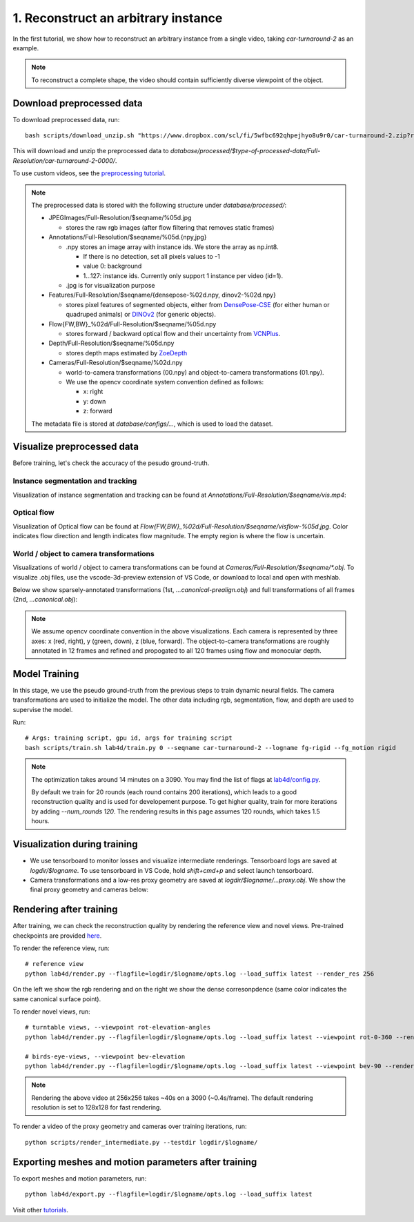 1. Reconstruct an arbitrary instance
========================================

In the first tutorial, we show how to reconstruct an arbitrary instance from a single video, 
taking `car-turnaround-2` as an example. 

.. raw:: html

  <div style="display: flex; justify-content: center;">
   <video width="100%" src="/lab4d/_static/media_resized/car-turnaround-2.mp4" controls autoplay muted>
     Your browser does not support the video tag.
   </video>
  </div>

.. note:: 
  To reconstruct a complete shape, the video should contain sufficiently diverse viewpoint of the object. 

Download preprocessed data
---------------------------------------

To download preprocessed data, run::

  bash scripts/download_unzip.sh "https://www.dropbox.com/scl/fi/5wfbc692qhpejhyo8u9r0/car-turnaround-2.zip?rlkey=riq060i3wm5raynxryf8g2hcw&dl=0"

This will download and unzip the preprocessed data to `database/processed/$type-of-processed-data/Full-Resolution/car-turnaround-2-0000/`.

To use custom videos, see the `preprocessing tutorial </lab4d/tutorials/preprocessing.html>`_.

.. note:: 

  The preprocessed data is stored with the following structure under `database/processed/`:

  - JPEGImages/Full-Resolution/$seqname/%05d.jpg
  
    - stores the raw rgb images (after flow filtering that removes static frames)

  - Annotations/Full-Resolution/$seqname/%05d.{npy,jpg}

    - .npy stores an image array with instance ids. We store the array as np.int8. 

      - If there is no detection, set all pixels values to -1

      - value 0: background

      - 1...127: instance ids. Currently only support 1 instance per video (id=1).

    - .jpg is for visualization purpose

  - Features/Full-Resolution/$seqname/{densepose-%02d.npy, dinov2-%02d.npy}
  
    - stores pixel features of segmented objects, either from `DensePose-CSE <https://github.com/facebookresearch/detectron2/blob/main/projects/DensePose/doc/DENSEPOSE_CSE.md>`_ (for either human or quadruped animals) or `DINOv2 <https://ai.facebook.com/blog/dino-v2-computer-vision-self-supervised-learning/>`_ (for generic objects).

  - Flow{FW,BW}_%02d/Full-Resolution/$seqname/%05d.npy
  
    - stores forward / backward optical flow and their uncertainty from `VCNPlus <https://github.com/gengshan-y/rigidmask>`_.

  - Depth/Full-Resolution/$seqname/%05d.npy
    
    - stores depth maps estimated by `ZoeDepth <https://github.com/isl-org/ZoeDepth>`_

  - Cameras/Full-Resolution/$seqname/%02d.npy

    - world-to-camera transformations (00.npy) and object-to-camera transformations (01.npy).

    - We use the opencv coordinate system convention defined as follows:

      - x: right

      - y: down

      - z: forward

  The metadata file is stored at `database/configs/...`, which is used to load the dataset.


Visualize preprocessed data
---------------------------------------
Before training, let's check the accuracy of the pesudo ground-truth. 

Instance segmentation and tracking
^^^^^^^^^^^^^^^^^^^^^^^^^^^^^^^^^^

Visualization of instance segmentation and tracking can be found at `Annotations/Full-Resolution/$seqname/vis.mp4`:

.. raw:: html

  <div style="display: flex; justify-content: center;">
    <video width="100%" src="/lab4d/_static/media_resized/car-turnaround-2-anno.mp4" controls autoplay muted>
      Your browser does not support the video tag.
    </video>
  </div>


Optical flow
^^^^^^^^^^^^^^^^^^^^^^^^^^^^^^^^^^

Visualization of Optical flow can be found at `Flow{FW,BW}_%02d/Full-Resolution/$seqname/visflow-%05d.jpg`. Color indicates flow direction 
and length indicates flow magnitude. The empty region is where the flow is uncertain.

.. raw:: html

  <div style="display: flex; justify-content: center;">
    <image width="100%" src="/lab4d/_static/images/visflo-00081.jpg"> </image>
  </div>


World / object to camera transformations
^^^^^^^^^^^^^^^^^^^^^^^^^^^^^^^^^^^^^^^^^^^^^^^^^^^^
Visualizations of world / object to camera transformations can be found at `Cameras/Full-Resolution/$seqname/*.obj`. To visualize .obj files, 
use the vscode-3d-preview extension of VS Code, or download to local and open with meshlab.

Below we show sparsely-annotated transformations (1st, `...canonical-prealign.obj`) 
and full transformations of all frames (2nd, `...canonical.obj`):

.. raw:: html

  <style>
    .model-container {
      width: 100%;
    }

    @media (min-width: 768px) {
      .model-container {
        width: 50%;
      }
    }

    model-viewer {
      width: 100%;
      height: 400px;
    }
  </style>

  <div style="display: flex; flex-wrap: wrap; justify-content: space-between;">
    <div class="model-container">
      <model-viewer autoplay ar shadow-intensity="1"  src="/lab4d/_static/meshes/car-turnaround-2-canonical-prealign.glb" auto-rotate camera-controls>
      </model-viewer>
    </div>
    <div class="model-container">
      <model-viewer autoplay ar shadow-intensity="1"  src="/lab4d/_static/meshes/car-turnaround-2-canonical.glb" auto-rotate camera-controls>
      </model-viewer>
    </div>
  </div>

.. note::

  We assume opencv coordinate convention in the above visualizations. Each camera is represented by three axes: x (red, right), y (green, down), z (blue, forward).
  The object-to-camera transformations are roughly annotated in 12 frames and refined and propogated to all 120 frames using flow and monocular depth. 


Model Training
---------------------------------------

In this stage, we use the pseudo ground-truth from the previous steps to train dynamic neural fields. 
The camera transformations are used to initialize the model. 
The other data including rgb, segmentation, flow, and depth are used to supervise the model.

Run::

  # Args: training script, gpu id, args for training script
  bash scripts/train.sh lab4d/train.py 0 --seqname car-turnaround-2 --logname fg-rigid --fg_motion rigid

.. note::
  The optimization takes around 14 minutes on a 3090. 
  You may find the list of flags at `lab4d/config.py <https://github.com/lab4d-org/lab4d/blob/main/lab4d/config.py>`_.

  By default we train for 20 rounds (each round contains 200 iterations), 
  which leads to a good reconstruction quality and is used for developement purpose.
  To get higher quality, train for more iterations by adding `--num_rounds 120`. The rendering results in this page assumes 120 rounds, which takes 1.5 hours.
  

Visualization during training
---------------------------------------
- We use tensorboard to monitor losses and visualize intermediate renderings. Tensorboard logs are saved at `logdir/$logname`. To use tensorboard in VS Code, hold `shift+cmd+p` and select launch tensorboard.
- Camera transformations and a low-res proxy geometry are saved at `logdir/$logname/...proxy.obj`. We show the final proxy geometry and cameras below:

.. raw:: html

  <style>
    model-viewer {
      width: 100%;
      height: 400px;
      
    }
  </style>

  <div style="display: flex; justify-content: center;">
      <model-viewer autoplay ar shadow-intensity="1"  src="/lab4d/_static/meshes/car-turnaround-2-proxy.glb" auto-rotate camera-controls>
      </model-viewer>
  </div>


Rendering after training
---------------------------------------
After training, we can check the reconstruction quality by rendering the reference view and novel views. 
Pre-trained checkpoints are provided `here </lab4d/data_models.html#checkpoints>`_.

To render the reference view, run::

  # reference view
  python lab4d/render.py --flagfile=logdir/$logname/opts.log --load_suffix latest --render_res 256

.. raw:: html

  <div style="display: flex; justify-content: center;">
    <video width="50%" src="/lab4d/_static/media_resized/car-turnaround_ref.mp4" controls autoplay muted loop>
      Your browser does not support the video tag.
    </video>
    <video width="50%" src="/lab4d/_static/media_resized/car-turnaround_ref-xyz.mp4" controls autoplay muted loop>
      Your browser does not support the video tag.
    </video>
  </div>

On the left we show the rgb rendering and on the right we show the dense corresonpdence (same color indicates the same canonical surface point).



To render novel views, run::

  # turntable views, --viewpoint rot-elevation-angles
  python lab4d/render.py --flagfile=logdir/$logname/opts.log --load_suffix latest --viewpoint rot-0-360 --render_res 256

  # birds-eye-views, --viewpoint bev-elevation
  python lab4d/render.py --flagfile=logdir/$logname/opts.log --load_suffix latest --viewpoint bev-90 --render_res 256

.. raw:: html

  <div style="display: flex; justify-content: center;">
    <video width="25%" src="/lab4d/_static/media_resized/car-turnaround_turntable-120.mp4" controls autoplay muted loop>
      Your browser does not support the video tag.
    </video>
    <video width="25%" src="/lab4d/_static/media_resized/car-turnaround_turntable-120-xyz.mp4" controls autoplay muted loop>
      Your browser does not support the video tag.
    </video>
    <video width="25%" src="/lab4d/_static/media_resized/car-turnaround_bev-120.mp4" controls autoplay muted loop>
      Your browser does not support the video tag.
    </video>
    <video width="25%" src="/lab4d/_static/media_resized/car-turnaround_bev-120-xyz.mp4" controls autoplay muted loop>
      Your browser does not support the video tag.
    </video>
  </div>


.. note:: 

  Rendering the above video at 256x256 takes ~40s on a 3090 (~0.4s/frame).
  The default rendering resolution is set to 128x128 for fast rendering.

To render a video of the proxy geometry and cameras over training iterations, run::

  python scripts/render_intermediate.py --testdir logdir/$logname/

.. raw:: html

  <div style="display: flex; justify-content: center;">
    <video width="50%" src="/lab4d/_static/media_resized/car-turnaround-2-proxy.mp4" controls autoplay muted loop>
      Your browser does not support the video tag.
    </video>
  </div>

Exporting meshes and motion parameters after training
-----------------------------------------------------------

To export meshes and motion parameters, run::

    python lab4d/export.py --flagfile=logdir/$logname/opts.log --load_suffix latest

.. raw:: html

  <style>
    model-viewer {
      width: 100%;
      height: 400px;
      
    }
  </style>

  <div style="display: flex; justify-content: center;">
      <model-viewer autoplay ar shadow-intensity="1"  src="/lab4d/_static/meshes/car-turnaround-2-mesh.glb" auto-rotate camera-controls>
      </model-viewer>
  </div>

Visit other `tutorials </lab4d/tutorials/#content>`_.